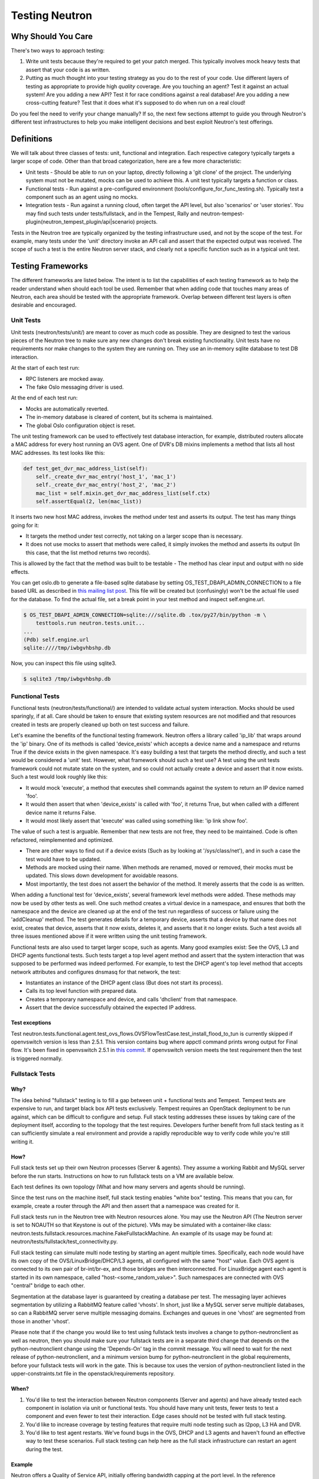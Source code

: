 ..
      Licensed under the Apache License, Version 2.0 (the "License"); you may
      not use this file except in compliance with the License. You may obtain
      a copy of the License at

          http://www.apache.org/licenses/LICENSE-2.0

      Unless required by applicable law or agreed to in writing, software
      distributed under the License is distributed on an "AS IS" BASIS, WITHOUT
      WARRANTIES OR CONDITIONS OF ANY KIND, either express or implied. See the
      License for the specific language governing permissions and limitations
      under the License.


      Convention for heading levels in Neutron devref:
      =======  Heading 0 (reserved for the title in a document)
      -------  Heading 1
      ~~~~~~~  Heading 2
      +++++++  Heading 3
      '''''''  Heading 4
      (Avoid deeper levels because they do not render well.)

.. _testing_neutron:

Testing Neutron
===============

Why Should You Care
-------------------
There's two ways to approach testing:

1) Write unit tests because they're required to get your patch merged.
   This typically involves mock heavy tests that assert that your code is as
   written.
2) Putting as much thought into your testing strategy as you do to the rest
   of your code. Use different layers of testing as appropriate to provide
   high *quality* coverage. Are you touching an agent? Test it against an
   actual system! Are you adding a new API? Test it for race conditions
   against a real database! Are you adding a new cross-cutting feature?
   Test that it does what it's supposed to do when run on a real cloud!

Do you feel the need to verify your change manually? If so, the next few
sections attempt to guide you through Neutron's different test infrastructures
to help you make intelligent decisions and best exploit Neutron's test
offerings.

Definitions
-----------
We will talk about three classes of tests: unit, functional and integration.
Each respective category typically targets a larger scope of code. Other than
that broad categorization, here are a few more characteristic:

* Unit tests - Should be able to run on your laptop, directly following a
  'git clone' of the project. The underlying system must not be mutated,
  mocks can be used to achieve this. A unit test typically targets a function
  or class.
* Functional tests - Run against a pre-configured environment
  (tools/configure_for_func_testing.sh). Typically test a component
  such as an agent using no mocks.
* Integration tests - Run against a running cloud, often target the API level,
  but also 'scenarios' or 'user stories'. You may find such tests under
  tests/fullstack, and in the Tempest, Rally and
  neutron-tempest-plugin(neutron_tempest_plugin/api|scenario) projects.

Tests in the Neutron tree are typically organized by the testing infrastructure
used, and not by the scope of the test. For example, many tests under the
'unit' directory invoke an API call and assert that the expected output was
received. The scope of such a test is the entire Neutron server stack,
and clearly not a specific function such as in a typical unit test.

Testing Frameworks
------------------

The different frameworks are listed below. The intent is to list the
capabilities of each testing framework as to help the reader understand when
should each tool be used. Remember that when adding code that touches many
areas of Neutron, each area should be tested with the appropriate framework.
Overlap between different test layers is often desirable and encouraged.

Unit Tests
~~~~~~~~~~

Unit tests (neutron/tests/unit/) are meant to cover as much code as
possible. They are designed to test the various pieces of the Neutron tree to
make sure any new changes don't break existing functionality. Unit tests have
no requirements nor make changes to the system they are running on. They use
an in-memory sqlite database to test DB interaction.

At the start of each test run:

* RPC listeners are mocked away.
* The fake Oslo messaging driver is used.

At the end of each test run:

* Mocks are automatically reverted.
* The in-memory database is cleared of content, but its schema is maintained.
* The global Oslo configuration object is reset.

The unit testing framework can be used to effectively test database interaction,
for example, distributed routers allocate a MAC address for every host running
an OVS agent. One of DVR's DB mixins implements a method that lists all host
MAC addresses. Its test looks like this:

.. code-block:: python

    def test_get_dvr_mac_address_list(self):
        self._create_dvr_mac_entry('host_1', 'mac_1')
        self._create_dvr_mac_entry('host_2', 'mac_2')
        mac_list = self.mixin.get_dvr_mac_address_list(self.ctx)
        self.assertEqual(2, len(mac_list))

It inserts two new host MAC address, invokes the method under test and asserts
its output. The test has many things going for it:

* It targets the method under test correctly, not taking on a larger scope
  than is necessary.
* It does not use mocks to assert that methods were called, it simply
  invokes the method and asserts its output (In this case, that the list
  method returns two records).

This is allowed by the fact that the method was built to be testable -
The method has clear input and output with no side effects.

You can get oslo.db to generate a file-based sqlite database by setting
OS_TEST_DBAPI_ADMIN_CONNECTION to a file based URL as described in `this
mailing list post`__. This file will be created but (confusingly) won't be the
actual file used for the database. To find the actual file, set a break point
in your test method and inspect self.engine.url.

__ file-based-sqlite_

.. code-block:: shell

    $ OS_TEST_DBAPI_ADMIN_CONNECTION=sqlite:///sqlite.db .tox/py27/bin/python -m \
        testtools.run neutron.tests.unit...
    ...
    (Pdb) self.engine.url
    sqlite:////tmp/iwbgvhbshp.db

Now, you can inspect this file using sqlite3.

.. code-block:: shell

    $ sqlite3 /tmp/iwbgvhbshp.db

Functional Tests
~~~~~~~~~~~~~~~~

Functional tests (neutron/tests/functional/) are intended to
validate actual system interaction. Mocks should be used sparingly,
if at all. Care should be taken to ensure that existing system
resources are not modified and that resources created in tests are
properly cleaned up both on test success and failure.

Let's examine the benefits of the functional testing framework.
Neutron offers a library called 'ip_lib' that wraps around the 'ip' binary.
One of its methods is called 'device_exists' which accepts a device name
and a namespace and returns True if the device exists in the given namespace.
It's easy building a test that targets the method directly, and such a test
would be considered a 'unit' test. However, what framework should such a test
use? A test using the unit tests framework could not mutate state on the system,
and so could not actually create a device and assert that it now exists. Such
a test would look roughly like this:

* It would mock 'execute', a method that executes shell commands against the
  system to return an IP device named 'foo'.
* It would then assert that when 'device_exists' is called with 'foo', it
  returns True, but when called with a different device name it returns False.
* It would most likely assert that 'execute' was called using something like:
  'ip link show foo'.

The value of such a test is arguable. Remember that new tests are not free,
they need to be maintained. Code is often refactored, reimplemented and
optimized.

* There are other ways to find out if a device exists (Such as
  by looking at '/sys/class/net'), and in such a case the test would have
  to be updated.
* Methods are mocked using their name. When methods are renamed, moved or
  removed, their mocks must be updated. This slows down development for
  avoidable reasons.
* Most importantly, the test does not assert the behavior of the method. It
  merely asserts that the code is as written.

When adding a functional test for 'device_exists', several framework level
methods were added. These methods may now be used by other tests as well.
One such method creates a virtual device in a namespace,
and ensures that both the namespace and the device are cleaned up at the
end of the test run regardless of success or failure using the 'addCleanup'
method. The test generates details for a temporary device, asserts that
a device by that name does not exist, creates that device, asserts that
it now exists, deletes it, and asserts that it no longer exists.
Such a test avoids all three issues mentioned above if it were written
using the unit testing framework.

Functional tests are also used to target larger scope, such as agents.
Many good examples exist: See the OVS, L3 and DHCP agents functional tests.
Such tests target a top level agent method and assert that the system
interaction that was supposed to be performed was indeed performed.
For example, to test the DHCP agent's top level method that accepts network
attributes and configures dnsmasq for that network, the test:

* Instantiates an instance of the DHCP agent class (But does not start its
  process).
* Calls its top level function with prepared data.
* Creates a temporary namespace and device, and calls 'dhclient' from that
  namespace.
* Assert that the device successfully obtained the expected IP address.

Test exceptions
+++++++++++++++

Test neutron.tests.functional.agent.test_ovs_flows.OVSFlowTestCase.\
test_install_flood_to_tun is currently skipped if openvswitch version is less
than 2.5.1. This version contains bug where appctl command prints wrong output
for Final flow. It's been fixed in openvswitch
2.5.1 in `this commit <https://github.com/openvswitch/ovs/commit/8c0b419a0b9ac0141d6973dcc80306dfc6a83d31>`_.
If openvswitch version meets the test requirement then the test is triggered
normally.

Fullstack Tests
~~~~~~~~~~~~~~~

Why?
++++

The idea behind "fullstack" testing is to fill a gap between unit + functional
tests and Tempest. Tempest tests are expensive to run, and target black box API
tests exclusively. Tempest requires an OpenStack deployment to be run against,
which can be difficult to configure and setup. Full stack testing addresses
these issues by taking care of the deployment itself, according to the topology
that the test requires. Developers further benefit from full stack testing as
it can sufficiently simulate a real environment and provide a rapidly
reproducible way to verify code while you're still writing it.

How?
++++

Full stack tests set up their own Neutron processes (Server & agents). They
assume a working Rabbit and MySQL server before the run starts. Instructions
on how to run fullstack tests on a VM are available below.

Each test defines its own topology (What and how many servers and agents should
be running).

Since the test runs on the machine itself, full stack testing enables
"white box" testing. This means that you can, for example, create a router
through the API and then assert that a namespace was created for it.

Full stack tests run in the Neutron tree with Neutron resources alone. You
may use the Neutron API (The Neutron server is set to NOAUTH so that Keystone
is out of the picture). VMs may be simulated with a container-like class:
neutron.tests.fullstack.resources.machine.FakeFullstackMachine.
An example of its usage may be found at:
neutron/tests/fullstack/test_connectivity.py.

Full stack testing can simulate multi node testing by starting an agent
multiple times. Specifically, each node would have its own copy of the
OVS/LinuxBridge/DHCP/L3 agents, all configured with the same "host" value.
Each OVS agent is connected to its own pair of br-int/br-ex, and those bridges
are then interconnected.
For LinuxBridge agent each agent is started in its own namespace, called
"host-<some_random_value>". Such namespaces are connected with OVS "central"
bridge to each other.

.. image:: images/fullstack_multinode_simulation.png

Segmentation at the database layer is guaranteed by creating a database
per test. The messaging layer achieves segmentation by utilizing a RabbitMQ
feature called 'vhosts'. In short, just like a MySQL server serve multiple
databases, so can a RabbitMQ server serve multiple messaging domains.
Exchanges and queues in one 'vhost' are segmented from those in another
'vhost'.

Please note that if the change you would like to test using fullstack tests
involves a change to python-neutronclient as well as neutron, then you should
make sure your fullstack tests are in a separate third change that depends on
the python-neutronclient change using the 'Depends-On' tag in the commit
message.  You will need to wait for the next release of python-neutronclient,
and a minimum version bump for python-neutronclient in the global requirements,
before your fullstack tests will work in the gate.  This is because tox uses
the version of python-neutronclient listed in the upper-constraints.txt file in
the openstack/requirements repository.

When?
+++++

1) You'd like to test the interaction between Neutron components (Server
   and agents) and have already tested each component in isolation via unit or
   functional tests. You should have many unit tests, fewer tests to test
   a component and even fewer to test their interaction. Edge cases should
   not be tested with full stack testing.
2) You'd like to increase coverage by testing features that require multi node
   testing such as l2pop, L3 HA and DVR.
3) You'd like to test agent restarts. We've found bugs in the OVS, DHCP and
   L3 agents and haven't found an effective way to test these scenarios. Full
   stack testing can help here as the full stack infrastructure can restart an
   agent during the test.

Example
+++++++

Neutron offers a Quality of Service API, initially offering bandwidth
capping at the port level. In the reference implementation, it does this by
utilizing an OVS feature.
neutron.tests.fullstack.test_qos.TestBwLimitQoSOvs.test_bw_limit_qos_policy_rule_lifecycle
is a positive example of how the fullstack testing infrastructure should be used.
It creates a network, subnet, QoS policy & rule and a port utilizing that policy.
It then asserts that the expected bandwidth limitation is present on the OVS
bridge connected to that port. The test is a true integration test, in the
sense that it invokes the API and then asserts that Neutron interacted with
the hypervisor appropriately.

Gate exceptions
+++++++++++++++

Currently we compile openvswitch kernel module from source for fullstack job on
the gate. The reason is to fix bug related to local VXLAN tunneling which is
present in current Ubuntu Xenial 16.04 kernel. Kernel was fixed with this
`commit <https://github.com/torvalds/linux/commit/bbec7802c6948c8626b71a4fe31283cb4691c358>`_
and backported with this
`openvswitch commit <https://github.com/openvswitch/ovs/commit/b1c74f35273122db4ce2728a70fd34b98f525434>`_.

API Tests
~~~~~~~~~

API tests (neutron-tempest-plugin/neutron_tempest_plugin/api/) are
intended to ensure the function
and stability of the Neutron API. As much as possible, changes to
this path should not be made at the same time as changes to the code
to limit the potential for introducing backwards-incompatible changes,
although the same patch that introduces a new API should include an API
test.

Since API tests target a deployed Neutron daemon that is not test-managed,
they should not depend on controlling the runtime configuration
of the target daemon. API tests should be black-box - no assumptions should
be made about implementation. Only the contract defined by Neutron's REST API
should be validated, and all interaction with the daemon should be via
a REST client.

The neutron-tempest-plugin/neutron_tempest_plugin directory was copied from the
Tempest project around the Kilo timeframe. At the time, there was an overlap of tests
between the Tempest and Neutron repositories. This overlap was then eliminated by carving
out a subset of resources that belong to Tempest, with the rest in Neutron.

API tests that belong to Tempest deal with a subset of Neutron's resources:

* Port
* Network
* Subnet
* Security Group
* Router
* Floating IP

These resources were chosen for their ubiquity. They are found in most
Neutron deployments regardless of plugin, and are directly involved in the
networking and security of an instance. Together, they form the bare minimum
needed by Neutron.

This is excluding extensions to these resources (For example: Extra DHCP
options to subnets, or snat_gateway mode to routers) that are not mandatory
in the majority of cases.

Tests for other resources should be contributed to the Neutron repository.
Scenario tests should be similarly split up between Tempest and Neutron
according to the API they're targeting.

To create an API test, the testing class must at least inherit from
neutron_tempest_plugin.api.base.BaseNetworkTest base class. As some of tests
may require certain extensions to be enabled, the base class provides
``required_extensions`` class attribute which can be used by subclasses to
define a list of required extensions for particular test class.

Scenario Tests
~~~~~~~~~~~~~~

Scenario tests (neutron-tempest-plugin/neutron_tempest_plugin/scenario), like API tests,
use the Tempest test infrastructure and have the same requirements. Guidelines for
writing a good scenario test may be found at the Tempest developer guide:
https://docs.openstack.org/tempest/latest/field_guide/scenario.html

Scenario tests, like API tests, are split between the Tempest and Neutron
repositories according to the Neutron API the test is targeting.

Some scenario tests require advanced ``Glance`` images (for example, ``Ubuntu``
or ``CentOS``) in order to pass. Those tests are skipped by default. To enable
them, include the following in ``tempest.conf``:

   .. code-block:: ini

      [compute]
      image_ref = <uuid of advanced image>
      [neutron_plugin_options]
      image_is_advanced = True

Specific test requirements for advanced images are:

#. ``test_trunk`` requires ``802.11q`` kernel module loaded.

Rally Tests
~~~~~~~~~~~

Rally tests (rally-jobs/plugins) use the `rally <http://rally.readthedocs.io/>`_
infrastructure to exercise a neutron deployment. Guidelines for writing a
good rally test can be found in the `rally plugin documentation <http://rally.readthedocs.io/en/latest/plugins/>`_.
There are also some examples in tree; the process for adding rally plugins to
neutron requires three steps: 1) write a plugin and place it under rally-jobs/plugins/.
This is your rally scenario; 2) (optional) add a setup file under rally-jobs/extra/.
This is any devstack configuration required to make sure your environment can
successfully process your scenario requests; 3) edit neutron-neutron.yaml. This
is your scenario 'contract' or SLA.

Development Process
-------------------

It is expected that any new changes that are proposed for merge
come with tests for that feature or code area. Any bugs
fixes that are submitted must also have tests to prove that they stay
fixed! In addition, before proposing for merge, all of the
current tests should be passing.

Structure of the Unit Test Tree
~~~~~~~~~~~~~~~~~~~~~~~~~~~~~~~

The structure of the unit test tree should match the structure of the
code tree, e.g. ::

 - target module: neutron.agent.utils

 - test module: neutron.tests.unit.agent.test_utils

Unit test modules should have the same path under neutron/tests/unit/
as the module they target has under neutron/, and their name should be
the name of the target module prefixed by `test_`. This requirement
is intended to make it easier for developers to find the unit tests
for a given module.

Similarly, when a test module targets a package, that module's name
should be the name of the package prefixed by `test_` with the same
path as when a test targets a module, e.g. ::

 - target package: neutron.ipam

 - test module: neutron.tests.unit.test_ipam

The following command can be used to validate whether the unit test
tree is structured according to the above requirements: ::

    ./tools/check_unit_test_structure.sh

Where appropriate, exceptions can be added to the above script. If
code is not part of the Neutron namespace, for example, it's probably
reasonable to exclude their unit tests from the check.


.. note ::

   At no time should the production code import anything from testing subtree
   (neutron.tests). There are distributions that split out neutron.tests
   modules in a separate package that is not installed by default, making any
   code that relies on presence of the modules to fail. For example, RDO is one
   of those distributions.

Running Tests
-------------

Before submitting a patch for review you should always ensure all tests pass; a
tox run is triggered by the jenkins gate executed on gerrit for each patch
pushed for review.

Neutron, like other OpenStack projects, uses `tox`_ for managing the virtual
environments for running test cases. It uses `Testr`_ for managing the running
of the test cases.

Tox handles the creation of a series of `virtualenvs`_ that target specific
versions of Python.

Testr handles the parallel execution of series of test cases as well as
the tracking of long-running tests and other things.

For more information on the standard Tox-based test infrastructure used by
OpenStack and how to do some common test/debugging procedures with Testr,
see this wiki page: https://wiki.openstack.org/wiki/Testr

.. _Testr: https://wiki.openstack.org/wiki/Testr
.. _tox: http://tox.readthedocs.org/en/latest/
.. _virtualenvs: https://pypi.org/project/virtualenv

PEP8 and Unit Tests
~~~~~~~~~~~~~~~~~~~

Running pep8 and unit tests is as easy as executing this in the root
directory of the Neutron source code::

    tox

To run only pep8::

    tox -e pep8

Since pep8 includes running pylint on all files, it can take quite some time to run.
To restrict the pylint check to only the files altered by the latest patch changes::

    tox -e pep8 HEAD~1

To run only the unit tests::

    tox -e py27

Many changes span across both the neutron and neutron-lib repos, and tox
will always build the test environment using the published module versions
specified in requirements.txt and lower-constraints.txt. To run tox tests
against a different version of neutron-lib, use the TOX_ENV_SRC_MODULES
environment variable to point at a local package repo.

For example, to run against the 'master' branch of neutron-lib:

    cd $SRC
    git clone https://git.openstack.org/openstack/neutron-lib
    cd $NEUTRON_DIR
    env TOX_ENV_SRC_MODULES=$SRC/neutron-lib tox -r -e pep8,py27

To run against a change of your own, repeat the same steps, but use the
directory with your changes, not a fresh clone.

To run against a particular gerrit change of the lib (substituting the
desired gerrit refs for this example):

    cd $SRC
    git clone https://git.openstack.org/openstack/neutron-lib
    cd neutron-lib
    git fetch https://git.openstack.org/openstack/neutron-lib refs/changes/13/635313/6 && git checkout FETCH_HEAD
    cd $NEUTRON_DIR
    env TOX_ENV_SRC_MODULES=$SRC/neutron-lib tox -r -e pep8,py27

Note that the '-r' is needed to re-create the tox virtual envs, and will also
be needed to restore them to standard when not using this method.

Any pip installable package can be overriden with this environment variable,
not just neutron-lib. To specify multiple packages to override, specify them
as a space separated list to TOX_ENV_SRC_MODULES. Example:

    env TOX_ENV_SRC_MODULES="$SRC/neutron-lib $SRC/oslo.db" tox -r -e pep8,py27

Functional Tests
~~~~~~~~~~~~~~~~

To run functional tests that do not require sudo privileges or
specific-system dependencies::

    tox -e functional

To run all the functional tests, including those requiring sudo
privileges and system-specific dependencies, the procedure defined by
tools/configure_for_func_testing.sh should be followed.

IMPORTANT: configure_for_func_testing.sh relies on DevStack to perform
extensive modification to the underlying host. Execution of the
script requires sudo privileges and it is recommended that the
following commands be invoked only on a clean and disposable VM.
A VM that has had DevStack previously installed on it is also fine. ::

    git clone https://git.openstack.org/openstack-dev/devstack ../devstack
    ./tools/configure_for_func_testing.sh ../devstack -i
    tox -e dsvm-functional

The '-i' option is optional and instructs the script to use DevStack
to install and configure all of Neutron's package dependencies. It is
not necessary to provide this option if DevStack has already been used
to deploy Neutron to the target host.

Fullstack Tests
~~~~~~~~~~~~~~~

To run all the fullstack tests, you may use: ::

    tox -e dsvm-fullstack

Since fullstack tests often require the same resources and
dependencies as the functional tests, using the configuration script
tools/configure_for_func_testing.sh is advised (as described above).
Before running the script, you must first set the following environment
variable so things are setup correctly ::

    export VENV=dsvm-fullstack

When running fullstack tests on a clean VM for the first time, it is
important to make sure all of Neutron's package dependencies have been met.
As mentioned in the functional test section above, this can be done by
running the configure script with the '-i' argument ::

    ./tools/configure_for_func_testing.sh ../devstack -i

You can also run './stack.sh', and if successful, it will have also
verified the package dependencies have been met.
When running on a new VM it is suggested to set the following environment
variable as well, to make sure that all requirements (including database and
message bus) are installed and set ::

    export IS_GATE=False

Fullstack-based Neutron daemons produce logs to a sub-folder in the
$OS_LOG_PATH directory (default: /opt/stack/logs, note: if running fullstack
tests on a newly created VM, make sure that $OS_LOG_PATH exists with the
correct permissions) called 'dsvm-fullstack-logs'.
For example, a test named "test_example" will produce logs in
$OS_LOG_PATH/dsvm-fullstack-logs/test_example/, as well as create
$OS_LOG_PATH/dsvm-fullstack-logs/test_example.txt, so that is a good place
to look if your test is failing.

The fullstack test suite assumes 240.0.0.0/4 (Class E) range in the root
namespace of the test machine is available for its usage.

API & Scenario Tests
~~~~~~~~~~~~~~~~~~~~

To run the api or scenario tests, deploy Tempest, neutron-tempest-plugin
and Neutron with DevStack and then run the following command,
from the tempest directory: ::

    $ export DEVSTACK_GATE_TEMPEST_REGEX="neutron"
    $ tox -e all-plugin $DEVSTACK_GATE_TEMPEST_REGEX

If you want to limit the amount of tests, or run an individual test,
you can do, for instance: ::

    $ tox -e all-plugin neutron_tempest_plugin.api.admin.test_routers_ha
    $ tox -e all-plugin neutron_tempest_plugin.api.test_qos.QosTestJSON.test_create_policy

If you want to use special config for Neutron, like use advanced images (Ubuntu
or CentOS) testing advanced features, you may need to add config
in tempest/etc/tempest.conf:

.. code-block:: ini

   [neutron_plugin_options]
   image_is_advanced = True

The Neutron tempest plugin configs are under ``neutron_plugin_options`` scope
of ``tempest.conf``.

Running Individual Tests
~~~~~~~~~~~~~~~~~~~~~~~~

For running individual test modules, cases or tests, you just need to pass
the dot-separated path you want as an argument to it.

For example, the following would run only a single test or test case::

      $ tox -e py27 neutron.tests.unit.test_manager
      $ tox -e py27 neutron.tests.unit.test_manager.NeutronManagerTestCase
      $ tox -e py27 neutron.tests.unit.test_manager.NeutronManagerTestCase.test_service_plugin_is_loaded

If you want to pass other arguments to stestr, you can do the following::

      $ tox -e py27 -- neutron.tests.unit.test_manager --serial


Coverage
--------

Neutron has a fast growing code base and there are plenty of areas that
need better coverage.

To get a grasp of the areas where tests are needed, you can check
current unit tests coverage by running::

    $ tox -ecover

Since the coverage command can only show unit test coverage, a coverage
document is maintained that shows test coverage per area of code in:
doc/source/devref/testing_coverage.rst. You could also rely on Zuul
logs, that are generated post-merge (not every project builds coverage
results). To access them, do the following:

* Check out the latest `merge commit <https://review.openstack.org/gitweb?p=openstack/neutron.git;a=search;s=Jenkins;st=author>`_
* Go to: http://logs.openstack.org/<first-2-digits-of-sha1>/<sha1>/post/neutron-coverage/.
* `Spec <https://review.openstack.org/#/c/221494/>`_ is a work in progress to
  provide a better landing page.

Debugging
---------

By default, calls to pdb.set_trace() will be ignored when tests
are run. For pdb statements to work, invoke tox as follows::

    $ tox -e venv -- python -m testtools.run [test module path]

Tox-created virtual environments (venv's) can also be activated
after a tox run and reused for debugging::

    $ tox -e venv
    $ . .tox/venv/bin/activate
    $ python -m testtools.run [test module path]

Tox packages and installs the Neutron source tree in a given venv
on every invocation, but if modifications need to be made between
invocation (e.g. adding more pdb statements), it is recommended
that the source tree be installed in the venv in editable mode::

    # run this only after activating the venv
    $ pip install --editable .

Editable mode ensures that changes made to the source tree are
automatically reflected in the venv, and that such changes are not
overwritten during the next tox run.

Post-mortem Debugging
~~~~~~~~~~~~~~~~~~~~~

TBD: how to do this with tox.

References
~~~~~~~~~~

.. _file-based-sqlite: http://lists.openstack.org/pipermail/openstack-dev/2016-July/099861.html
